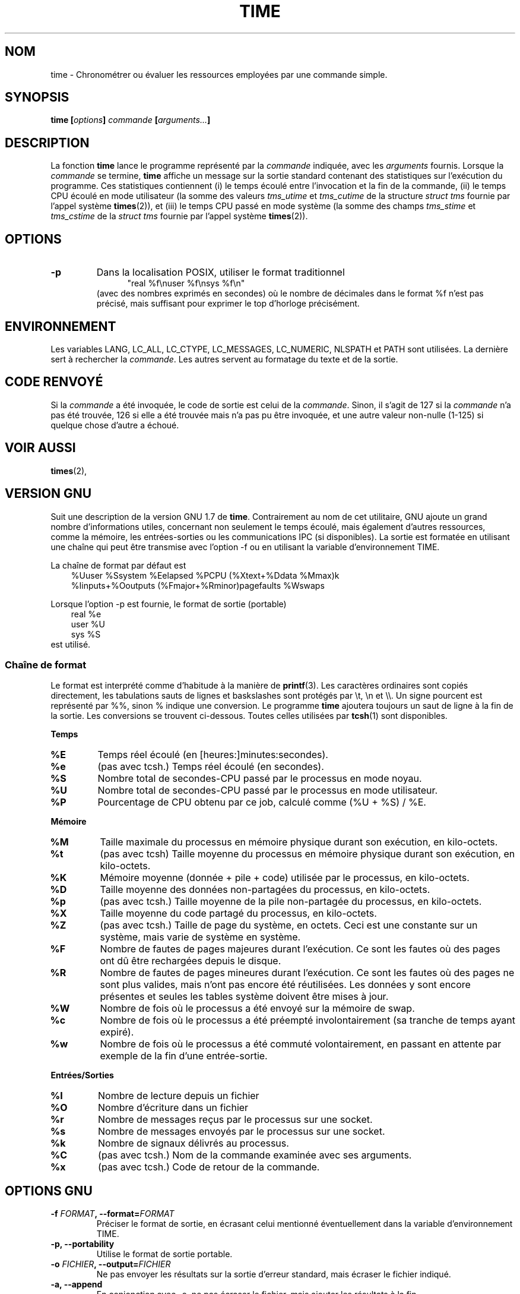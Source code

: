 .\" Copyright Andries Brouwer, 2000
.\"
.\" This page is distributed under GPL.
.\" Some fragments of text came from the time-1.7 info file.
.\" Inspired by kromJx@crosswinds.net.
.\"
.\" Traduction 30/05/2001 par Christophe Blaess (ccb@club-internet.fr)
.\" LDP-1.36
.\" Màj 25/07/2003 LDP-1.56
.\" Màj 01/05/2006 LDP-1.67.1
.\"
.TH TIME 1 "11 décembre 2000" LDP "Manuel de l'utilisateur Linux"
.SH NOM
time \- Chronométrer ou évaluer les ressources employées par une commande simple.
.SH SYNOPSIS
.BI "time [" options "] " commande " [" arguments... "] "
.SH DESCRIPTION
La fonction
.B time
lance le programme représenté par la
.I commande
indiquée, avec les
.I arguments
fournis. Lorsque la
.I commande
se termine,
.B time
affiche un message sur la sortie standard contenant des statistiques sur
l'exécution du programme.
Ces statistiques contiennent (i) le temps écoulé entre l'invocation
et la fin de la commande, (ii) le temps CPU écoulé en mode utilisateur
(la somme des valeurs
.I tms_utime
et
.I tms_cutime
de la structure
.I "struct tms"
fournie par l'appel système
.BR times (2)),
et (iii) le temps CPU passé en mode système (la somme des champs
.I  tms_stime
et
.I tms_cstime
de la
.I "struct tms"
fournie par l'appel système
.BR times (2)).
.SH OPTIONS
.TP
.B \-p
Dans la localisation POSIX, utiliser le format traditionnel
.br
.in +5
"real %f\enuser %f\ensys %f\en"
.in -5
.br
(avec des nombres exprimés en secondes)
où le nombre de décimales dans le format %f n'est pas précisé, mais
suffisant pour exprimer le top d'horloge précisément.
.SH ENVIRONNEMENT
Les variables LANG, LC_ALL, LC_CTYPE, LC_MESSAGES, LC_NUMERIC,
NLSPATH et PATH sont utilisées. La dernière sert à rechercher la
.IR commande .
Les autres servent au formatage du texte et de la sortie.
.SH "CODE RENVOYÉ"
Si la
.I commande
a été invoquée, le code de sortie est celui de la
.IR commande .
Sinon, il s'agit de 127 si la
.I commande
n'a pas été trouvée, 126 si elle a été trouvée mais n'a pas pu être invoquée,
et une autre valeur non-nulle (1-125) si quelque chose d'autre a échoué.
.SH "VOIR AUSSI"
.BR times (2),
.sp 2
.SH "VERSION GNU"
Suit une description de la version GNU 1.7 de
.BR time .
Contrairement au nom de cet utilitaire, GNU ajoute un grand nombre d'informations
utiles, concernant non seulement le temps écoulé, mais également d'autres ressources,
comme la mémoire, les entrées-sorties ou les communications IPC (si disponibles).
La sortie est formatée en utilisant une chaîne qui peut être transmise avec l'option
\-f ou en utilisant la variable d'environnement TIME.
.LP
La chaîne de format par défaut est
.br
.in +3
%Uuser %Ssystem %Eelapsed %PCPU (%Xtext+%Ddata %Mmax)k
.br
%Iinputs+%Ooutputs (%Fmajor+%Rminor)pagefaults %Wswaps
.br
.in -3
.LP
Lorsque l'option \-p est fournie, le format de sortie (portable)
.br
.in +3
real %e
.br
user %U
.br
sys %S
.br
.in -3
est utilisé.
.SS "Chaîne de format"
Le format est interprété comme d'habitude à la manière de
.BR printf (3).
Les caractères ordinaires sont copiés directement, les tabulations
sauts de lignes et baskslashes sont protégés par \et, \en et \e\e.
Un signe pourcent est représenté par %%, sinon % indique une conversion.
Le programme
.B time
ajoutera toujours un saut de ligne à la fin de la sortie.
Les conversions se trouvent ci-dessous. Toutes celles utilisées par
.BR tcsh (1)
sont disponibles.
.LP
.B "Temps"
.TP
.B %E
Temps réel écoulé (en [heures:]minutes:secondes).
.TP
.B %e
(pas avec tcsh.) Temps réel écoulé (en secondes).
.TP
.B %S
Nombre total de secondes-CPU passé par le processus en mode noyau.
.TP
.B %U
Nombre total de secondes-CPU passé par le processus en mode utilisateur.
.TP
.B %P
Pourcentage de CPU obtenu par ce job, calculé comme (%U + %S) / %E.
.LP
.B "Mémoire"
.TP
.B %M
Taille maximale du processus en mémoire physique durant son exécution, en kilo-octets.
.TP
.B %t
(pas avec tcsh) Taille moyenne du processus en mémoire physique durant son exécution, en kilo-octets.
.TP
.B %K
Mémoire moyenne (donnée + pile + code) utilisée par le processus, en kilo-octets.
.TP
.B %D
Taille moyenne des données non-partagées du processus, en kilo-octets.
.TP
.B %p
(pas avec tcsh.) Taille moyenne de la pile non-partagée du processus, en kilo-octets.
.TP
.B %X
Taille moyenne du code partagé du processus, en kilo-octets.
.TP
.B %Z
(pas avec tcsh.) Taille de page du système, en octets. Ceci est une constante sur un système,
mais varie de système en système.
.TP
.B %F
Nombre de fautes de pages majeures durant l'exécution. Ce sont les fautes où des pages ont dû
être rechargées depuis le disque.
.TP
.B %R
Nombre de fautes de pages mineures durant l'exécution. Ce sont les fautes où des pages ne sont
plus valides, mais n'ont pas encore été réutilisées. Les données y sont encore présentes et
seules les tables système doivent être mises à jour.
.TP
.B %W
Nombre de fois où le processus a été envoyé sur la mémoire de swap.
.TP
.B %c
Nombre de fois où le processus a été préempté involontairement (sa
tranche de temps ayant expiré).
.TP
.B %w
Nombre de fois où le processus a été commuté volontairement, en passant
en attente par exemple de la fin d'une entrée-sortie.
.LP
.B "Entrées/Sorties"
.TP
.B %I
Nombre de lecture depuis un fichier
.TP
.B %O
Nombre d'écriture dans un fichier
.TP
.B %r
Nombre de messages reçus par le processus sur une socket.
.TP
.B %s
Nombre de messages envoyés par le processus sur une socket.
.TP
.B %k
Nombre de signaux délivrés au processus.
.TP
.B %C
(pas avec tcsh.) Nom de la commande examinée avec ses arguments.
.TP
.B %x
(pas avec tcsh.) Code de retour de la commande.
.SH "OPTIONS GNU"
.TP
.BI "\-f " FORMAT ", \-\-format=" FORMAT
Préciser le format de sortie, en écrasant celui mentionné éventuellement
dans la variable d'environnement TIME.
.TP
.B "\-p, \-\-portability"
Utilise le format de sortie portable.
.TP
.BI "\-o " FICHIER ", \-\-output=" FICHIER
Ne pas envoyer les résultats sur la sortie d'erreur standard, mais écraser
le fichier indiqué.
.TP
.B "\-a, \-\-append"
En conjonction avec \-o, ne pas écraser le fichier, mais ajouter les résultats
à la fin.
.TP
.B "\-v, \-\-verbose"
Afficher des informations concernant le programme.
.SH "OPTIONS STANDARDS GNU"
.TP
.B "\-\-help"
Afficher un message d'aide sur la sortie standard et se terminer normalement.
.TP
.B "\-V, \-\-version"
Afficher un numéro de version sur la sortie standard et se terminer normalement.
.TP
.B "\-\-"
Fin de la liste des options.
.SH BOGUES
Toutes les ressources ne sont pas disponibles avec toutes les versions d'Unix,
ainsi certaines valeurs peuvent être toujours à zéro.
La sélection proposée a été essentiellement inspirée des données disponibles
sur système 4.2 ou 4.3BSD.
.LP
La version 1.7 GNU de time ne supporte pas encore la localisation.
.LP
Le choix de la variable d'environnement TIME est une erreur. Il n'est pas rare
que des systèmes comme autoconf ou make emploient une variable avec le nom d'un
utilitaire pour remplacer l'invocation directe. L'utilisation de noms de variables
comme MORE ou TIME au lieu des noms de programme conduit parfois à des problèmes.
.LP
Il est plutôt malheureux que \-o écrase le fichier plutôt que d'y ajouter ses
informations (le comportement de \-a devrait être celui par défaut).
.LP
Envoyez vos rapports de bogues et suggestions pour la version GNU de
.B time
à
.br
.I bug-utils@prep.ai.mit.edu
.br
Indiquez bien la version de
.B time ,
que vous employez, en invoquant
.br
.I time --version
.br
ainsi que le système d'exploitation et le compilateur C utilisés.
.SH "VOIR AUSSI"
.BR tcsh (1),
.BR times (2),
.BR wait3 (2)
.SH AUTEURS
.TP
.IP "David Keppel"
Version originale.
.IP "David MacKenzie"
POSIX, autoconf, GNU getopt, documentation, corrections de bogues
et améliorations.
.IP "Arne Henrik Juul"
Aide à la portabilité.
.IP "François Pinard"
Aide à la portabilité.
.SH TRADUCTION
.PP
Ce document est une traduction réalisée par Christophe Blaess
<http://www.blaess.fr/christophe/> le 30\ mai\ 2001
et révisée le 2\ mai\ 2006.
.PP
L'équipe de traduction a fait le maximum pour réaliser une adaptation
française de qualité. La version anglaise la plus à jour de ce document est
toujours consultable via la commande\ : «\ \fBLANG=en\ man\ 1\ time\fR\ ».
N'hésitez pas à signaler à l'auteur ou au traducteur, selon le cas, toute
erreur dans cette page de manuel.
